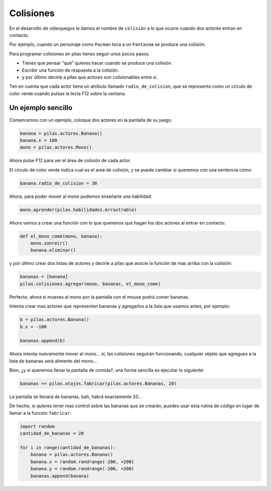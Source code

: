 Colisiones
==========

En el desarrollo de videojuegos le damos el
nombre de ``colisión`` a lo que ocurre cuando
dos actores entran en contacto.

Por ejemplo, cuando un personaje como ``Pacman`` toca
a un ``Fantasma`` se produce una colisión.

Para programar colisiones en pilas tienes seguir
unos pocos pasos.

- Tienes que pensar "qué" quieres hacer cuando se produce una colisión.
- Escribir una función de respuesta a la colisión.
- y por último decirle a pilas que actores son colisionables entre sí.


Ten en cuenta que cada actor tiene un atributo llamado
``radio_de_colision``, que se representa como un círculo de color
verde cuando pulsas la tecla F12 sobre la ventana.


Un ejemplo sencillo
-------------------

Comencemos con un ejemplo, coloque dos actores
en la pantalla de su juego:

.. code-block:: python

    banana = pilas.actores.Banana()
    banana.x = 100
    mono = pilas.actores.Mono()


Ahora pulse F12 para ver el área de colisión de cada
actor.

.. image:: images/mono_colisiones.png

El círculo de color verde indica cual es el area de colisión, y
se puede cambiar si queremos con una sentencia cómo:

.. code-block:: python

    banana.radio_de_colision = 30

Ahora, para poder mover al mono podemos enseñarle
una habilidad:

.. code-block:: python

    mono.aprender(pilas.habilidades.Arrastrable)


Ahora vamos a crear una función con lo que queremos
que hagan los dos actores al entrar en contacto:

.. code-block:: python

    def el_mono_come(mono, banana):
        mono.sonreir()
        banana.eliminar()


y por último crear dos listas de actores y decirle
a pilas que asocie la función de mas arriba con
la colisión:

.. code-block:: python

    bananas = [banana]
    pilas.colisiones.agregar(mono, bananas, el_mono_come)

Perfecto, ahora si mueves al mono por la pantalla con el
mouse podrá comer bananas.

Intenta crear mas actores que representen bananas y
agregarlos a la lista que usamos antes, por ejemplo:

.. code-block:: python

    b = pilas.actores.Banana()
    b.x = -100

    bananas.append(b)

Ahora intenta nuevamente mover al mono... sí, las colisiones
seguirán funcionando, cualquier objeto que agregues a la lista
de bananas será alimento del mono...


Bien, ¿y si queremos llenar la pantalla de comida?, una forma
sencilla es ejecutar lo siguiente:

.. code-block:: python

    bananas += pilas.atajos.fabricar(pilas.actores.Bananas, 20)

La pantalla se llenará de bananas, bah, habrá exactamente 20...

.. image:: images/colisiones_muchas_bananas.png

De hecho, si quieres tener mas control sobre las bananas
que se crearán, puedes usar esta rutina de código
en lugar de llamar a la función ``fabricar``:

.. code-block:: python

    import random
    cantidad_de_bananas = 20

    for i in range(cantidad_de_bananas):
        banana = pilas.actores.Banana()
        banana.x = random.randrange(-200, +200)
        banana.y = random.randrange(-200, +200)
        bananas.append(banana)

